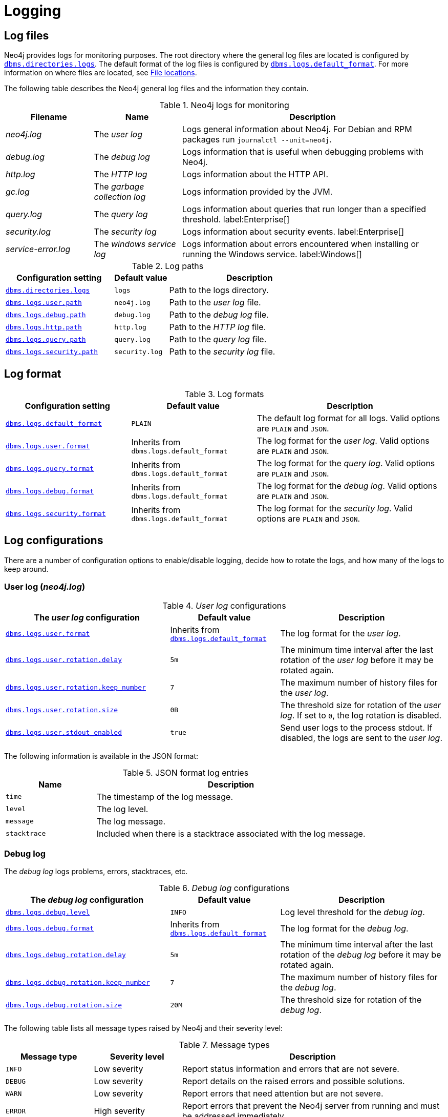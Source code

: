 
[role=enterprise-edition]
:description: This section describes the logging mechanisms in Neo4j, including general log files, error messages, and severity levels.
[[logging]]
= Logging

[role=enterprise-edition]
[[general-logging]]
== Log files

Neo4j provides logs for monitoring purposes.
The root directory where the general log files are located is configured by xref:reference/configuration-settings.adoc#config_dbms.directories.logs[`dbms.directories.logs`].
The default format of the log files is configured by xref:reference/configuration-settings.adoc#config_dbms.logs.default_format[`dbms.logs.default_format`].
For more information on where files are located, see xref:configuration/file-locations.adoc[File locations].

The following table describes the Neo4j general log files and the information they contain.

.Neo4j logs for monitoring
[options="header", cols="1a,1a,3a"]
|===
| Filename
| Name
| Description

| _neo4j.log_
|The _user log_
|Logs general information about Neo4j.
For Debian and RPM packages run `journalctl --unit=neo4j`.

| _debug.log_
| The _debug log_
| Logs information that is useful when debugging problems with Neo4j.

| _http.log_
| The _HTTP log_
| Logs information about the HTTP API.

| _gc.log_
| The _garbage collection log_
| Logs information provided by the JVM.

| _query.log_
| The _query log_
| Logs information about queries that run longer than a specified threshold. label:Enterprise[]

| _security.log_
| The _security log_
| Logs information about security events. label:Enterprise[]

| _service-error.log_
| The _windows service log_
| Logs information about errors encountered when installing or running the Windows service. label:Windows[]
|===


.Log paths
[cols="2m,1m,3a", options="header"]
|===
| Configuration setting
| Default value
| Description

| xref:reference/configuration-settings.adoc#config_dbms.directories.logs[`dbms.directories.logs`]
| logs
| Path to the logs directory.

| xref:reference/configuration-settings.adoc#config_dbms.logs.user.path[`dbms.logs.user.path`]
| neo4j.log
| Path to the _user log_ file.

| xref:reference/configuration-settings.adoc#config_dbms.logs.debug.path[`dbms.logs.debug.path`]
| debug.log
| Path to the _debug log_ file.

| xref:reference/configuration-settings.adoc#config_dbms.logs.http.path[`dbms.logs.http.path`]
| http.log
| Path to the _HTTP log_ file.

| xref:reference/configuration-settings.adoc#config_dbms.logs.query.path[`dbms.logs.query.path`]
| query.log
| Path to the _query log_ file.

| xref:reference/configuration-settings.adoc#config_dbms.logs.security.path[`dbms.logs.security.path`]
| security.log
| Path to the _security log_ file.

|===


[[general-logging-log-format]]
== Log format

.Log formats
[cols="2m,2a,3a", options="header"]
|===
| Configuration setting
| Default value
| Description

| xref:reference/configuration-settings.adoc#config_dbms.logs.default_format[`dbms.logs.default_format`]
| `PLAIN`
a|
The default log format for all logs.
Valid options are `PLAIN` and `JSON`.

| xref:reference/configuration-settings.adoc#config_dbms.logs.user.format[`dbms.logs.user.format`]
| Inherits from `dbms.logs.default_format`
a|
The log format for the _user log_.
Valid options are `PLAIN` and `JSON`.

| xref:reference/configuration-settings.adoc#config_dbms.logs.user.format[`dbms.logs.query.format`]
| Inherits from `dbms.logs.default_format`
a|
The log format for the _query log_.
Valid options are `PLAIN` and `JSON`.

| xref:reference/configuration-settings.adoc#config_dbms.logs.user.format[`dbms.logs.debug.format`]
| Inherits from `dbms.logs.default_format`
a|
The log format for the _debug log_.
Valid options are `PLAIN` and `JSON`.

| xref:reference/configuration-settings.adoc#config_dbms.logs.user.format[`dbms.logs.security.format`]
| Inherits from `dbms.logs.default_format`
a| The log format for the _security log_.
Valid options are `PLAIN` and `JSON`.

//HTTP log format?
|===

== Log configurations

There are a number of configuration options to enable/disable logging, decide how to rotate the logs, and how many of the logs to keep around.

[[user-log-file-configuration]]
=== User log (_neo4j.log_)

._User log_ configurations
[cols="3m,2a,3", options="header"]
|===
| The _user log_ configuration
| Default value
| Description

| xref:reference/configuration-settings.adoc#config_dbms.logs.user.format[`dbms.logs.user.format`]
| Inherits from xref:reference/configuration-settings.adoc#config_dbms.logs.default_format[`dbms.logs.default_format`]
| The log format for the _user log_.

| xref:reference/configuration-settings.adoc#config_dbms.logs.user.rotation.delay[`dbms.logs.user.rotation.delay`]
| `5m`
| The minimum time interval after the last rotation of the _user log_ before it may be rotated again.

| xref:reference/configuration-settings.adoc#config_dbms.logs.user.rotation.keep_number[`dbms.logs.user.rotation.keep_number`]
| `7`
| The maximum number of history files for the _user log_.

| xref:reference/configuration-settings.adoc#config_dbms.logs.user.rotation.size[`dbms.logs.user.rotation.size`]
| `0B`
|
The threshold size for rotation of the _user log_.
If set to `0`, the log rotation is disabled.

| xref:reference/configuration-settings.adoc#config_dbms.logs.user.stdout_enabled[`dbms.logs.user.stdout_enabled`]
| `true`
|
Send user logs to the process stdout.
If disabled, the logs are sent to the _user log_.
|===


The following information is available in the JSON format:

.JSON format log entries
[cols="1m,3a", options="header"]
|===
| Name
| Description

| time
| The timestamp of the log message.

| level
| The log level.

| message
| The log message.

| stacktrace
| Included when there is a stacktrace associated with the log message.

|===


[[debug-log-file-configuration]]
=== Debug log

The _debug log_ logs problems, errors, stacktraces, etc.
//New in 4.3?
//https://github.com/neo-technology/neo4j/pull/10360
//For security reasons, Cypher queries are not written to the _debug log_.
//Instead the query ID is written that can then be cross referenced in the _query log_.

._Debug log_ configurations
[cols="3m,2a,3", options="header"]
|===
| The _debug log_ configuration
| Default value
| Description

| xref:reference/configuration-settings.adoc#config_dbms.logs.debug.level[`dbms.logs.debug.level`]
| `INFO`
| Log level threshold for the _debug log_.

| xref:reference/configuration-settings.adoc#config_dbms.logs.debug.format[`dbms.logs.debug.format`]
| Inherits from xref:reference/configuration-settings.adoc#config_dbms.logs.default_format[`dbms.logs.default_format`]
| The log format for the _debug log_.

| xref:reference/configuration-settings.adoc#config_dbms.logs.debug.rotation.delay[`dbms.logs.debug.rotation.delay`]
| `5m`
| The minimum time interval after the last rotation of the _debug log_ before it may be rotated again.

| xref:reference/configuration-settings.adoc#config_dbms.logs.debug.rotation.keep_number[`dbms.logs.debug.rotation.keep_number`]
| `7`
| The maximum number of history files for the _debug log_.

| xref:reference/configuration-settings.adoc#config_dbms.logs.debug.rotation.size[`dbms.logs.debug.rotation.size`]
| `20M`
| The threshold size for rotation of the _debug log_.
|===


The following table lists all message types raised by Neo4j and their severity level:

.Message types
[cols="1m,1,3", options="header"]
|===
| Message type
| Severity level
| Description

| `INFO`
| Low severity
| Report status information and errors that are not severe.

| `DEBUG`
| Low severity
| Report details on the raised errors and possible solutions.

| `WARN`
| Low severity
| Report errors that need attention but are not severe.

| `ERROR`
| High severity
| Report errors that prevent the Neo4j server from running and must be addressed immediately.
|===


To set the log level threshold for the _debug log_, use the configuration setting xref:reference/configuration-settings.adoc#config_dbms.logs.debug.level[`dbms.logs.debug.level`].


The following information is available in the JSON format:

.JSON format log entries
[cols="1m,3a", options="header"]
|===
| Name
| Description

| time
| The timestamp of the log message.

| level
| The log level.

| category
| The class the message was logged from.

| message
| The log message.

| stacktrace
| Included when there is a stacktrace associated with the log message.

|===


[[garbage-collection-log-file-configuration]]
=== Garbage collection log

._Garbage collection log_ configurations
[cols="3,1,3", options="header"]
|===
| The _garbage collection log_ configuration
| Default value
| Description

| xref:reference/configuration-settings.adoc#config_dbms.logs.gc.enabled[`dbms.logs.gc.enabled`]
| `false`
| Enable garbage collection logging.

| xref:reference/configuration-settings.adoc#config_dbms.logs.gc.options[`dbms.logs.gc.options`]
|
| Garbage collection logging options.

| xref:reference/configuration-settings.adoc#config_dbms.logs.gc.rotation.keep_number[`dbms.logs.gc.rotation.keep_number`]
| `0`
| The maximum number of history files for the garbage collection log.

| xref:reference/configuration-settings.adoc#config_dbms.logs.gc.rotation.size[`dbms.logs.gc.rotation.size`]
|
| The threshold size for rotation of the garbage collection log.

|===


[[general-logging-http-request-log-file-configuration]]
=== HTTP log

._HTTP log_ configurations
[cols="3,1,3", options="header"]
|===
| The _HTTP log_ configuration
| Default value
| Description

| xref:reference/configuration-settings.adoc#config_dbms.logs.http.enabled[`dbms.logs.http.enabled`]
| `false`
| Enable HTTP logging.

| xref:reference/configuration-settings.adoc#config_dbms.logs.http.rotation.keep_number[`dbms.logs.http.rotation.keep_number`]
| `5`
| The maximum number of history files for the _HTTP log_.

| xref:reference/configuration-settings.adoc#config_dbms.logs.http.rotation.size[`dbms.logs.http.rotation.size`]
| `20M`
| The threshold size for rotation of the _HTTP log_.

|===


[role=enterprise-edition]
[[security-events-logging]]
=== Security log

Neo4j provides security event logging that records all security events.

For native user management, the following actions are recorded:

* Login attempts -- by default, both successful and unsuccessful logins are recorded.
* All xref:authentication-authorization/access-control.adoc#auth-access-control-security[administration commands] run against the `system` database.
* All xref:deprecated-security-procedures/enterprise-edition.adoc[security procedures] run against the `system` database.
* Authorization failures from role-based access control.

Rotation of the security events log can be configured in the _neo4j.conf_ configuration file.

The following configuration settings are available for the _security log_:

._Security log_ configurations
[cols="3a,2a,3", options="header"]
|===
| The _security log_ configuration
| Default value
| Description

| xref:reference/configuration-settings.adoc#config_dbms.logs.security.level[`dbms.logs.security.level`]
| `INFO`
| Security log level threshold.

| xref:reference/configuration-settings.adoc#config_dbms.logs.security.format[`dbms.logs.security.format`]
| Inherits from xref:reference/configuration-settings.adoc#config_dbms.logs.default_format[`dbms.logs.default_format`]
| The log format for the _security log_.

| xref:reference/configuration-settings.adoc#config_dbms.logs.security.path[`dbms.logs.security.path`]
| `security.log`
| The name of the _security log_ file.

| xref:reference/configuration-settings.adoc#config_dbms.logs.security.rotation.size[`dbms.logs.security.rotation.size`]
| `20M`
| The file size at which the security event log auto-rotates.

| xref:reference/configuration-settings.adoc#config_dbms.logs.security.rotation.delay[`dbms.logs.security.rotation.delay`]
| `300s`
| The minimum time interval after the last _security log_ rotation occurred before the _security log_ may be rotated again.

| xref:reference/configuration-settings.adoc#config_dbms.logs.security.rotation.keep_number[`dbms.logs.security.rotation.keep_number`]
| `7`
| The number of historical log files kept.
|===

If using LDAP as the authentication method, some cases of LDAP misconfiguration are also logged, as well as LDAP server communication events and failures.

If many programmatic interactions are expected, it is advised to disable the logging of successful logins by setting the xref:reference/configuration-settings.adoc#config_dbms.security.log_successful_authentication[`dbms.security.log_successful_authentication`] parameter in the _neo4j.conf_ file:

[source, properties, role="noheader"]
----
dbms.security.log_successful_authentication=false
----

The following information is available in the JSON format:

.JSON format log entries
[cols="1m,3a", options="header"]
|===
| Name
| Description

| time
| The timestamp of the log message.

| level
| The log level.

| type
| It is always `security`.

| source
| Connection details.

| database
| The database name the command is executed on.

| username
| The user connected to the security event.
This field is deprecated by `executingUser`.

| executingUser
| The name of the user triggering the security event.
Either same as `authenticatedUser` or an impersonated user.

| authenticatedUser
| The name of the user who authenticated and is connected to the security event.

| message
| The log message.

| stacktrace
| Included if there is a stacktrace associated with the log message.

|===

Example of the security log in plain format:

[source, plain format, role="noheader"]
----
2019-12-09 13:45:00.796+0000 INFO  [johnsmith]: logged in
2019-12-09 13:47:53.443+0000 ERROR [johndoe]: failed to log in: invalid principal or credentials
2019-12-09 13:48:28.566+0000 INFO  [johnsmith]: CREATE USER janedoe SET PASSWORD '********' CHANGE REQUIRED
2019-12-09 13:48:32.753+0000 INFO  [johnsmith]: CREATE ROLE custom
2019-12-09 13:49:11.880+0000 INFO  [johnsmith]: GRANT ROLE custom TO janedoe
2019-12-09 13:49:34.979+0000 INFO  [johnsmith]: GRANT TRAVERSE ON GRAPH * NODES A, B (*) TO custom
2019-12-09 13:49:37.053+0000 INFO  [johnsmith]: DROP USER janedoe
2019-12-09 13:52:24.685+0000 INFO  [johnsmith:alice]: impersonating user alice logged in
----

[role=enterprise-edition]
[[query-logging]]
=== Query log

Query logging is enabled by default and is controlled by the setting xref:reference/configuration-settings.adoc#config_dbms.logs.query.enabled[`dbms.logs.query.enabled`].
It helps you analyze long-running queries and does not impact system performance.
The default is to log all queries, but it is recommended to log for queries exceeding a certain threshold.

The following configuration settings are available for the _query log_:

._Query log_ enabled setting
[cols="1,3a", options="header"]
|===
| Option
| Description

| `OFF`
| Completely disable logging.

| `INFO`
a|
Log at the end of queries that have either succeeded or failed.
The xref:reference/configuration-settings.adoc#config_dbms.logs.query.threshold[`dbms.logs.query.threshold`] parameter is used to determine the threshold for logging a query.
If the execution of a query takes longer than this threshold, the query is logged.
Setting the threshold to `0s` results in all queries being logged.

| `VERBOSE`
a| Log all queries at both start and finish, regardless of xref:reference/configuration-settings.adoc#config_dbms.logs.query.threshold[`dbms.logs.query.threshold`]. label:default[]
|===

The name of the query log file is _query.log_ by default.
For more information, see xref:reference/configuration-settings.adoc#config_dbms.logs.query.path[`dbms.logs.query.path`].

You can configure the rotation of the query log in the _neo4j.conf_ file.

The following configuration settings are available for the query log file:

._Query log_ configurations
[cols="3,2a,3", options="header"]
|===
| The _query log_ configuration
| Default value
| Description

| xref:reference/configuration-settings.adoc#config_dbms.logs.query.allocation_logging_enabled[`dbms.logs.query.allocation_logging_enabled`]
| `true`
a| Log allocated bytes for the executed queries being logged.
The logged number is cumulative over the duration of the query.
That means the value may be larger for memory intense or long-running queries than the current memory allocation.
Requires xref:reference/configuration-settings.adoc#config_dbms.track_query_allocation[`dbms.track_query_allocation=true`].

| xref:reference/configuration-settings.adoc#config_dbms.logs.query.early_raw_logging_enabled[`dbms.logs.query.early_raw_logging_enabled`]
| `false`
a|
Log query text and parameters without obfuscating passwords.
This allows queries to be logged earlier before parsing starts.

| xref:reference/configuration-settings.adoc#config_dbms.logs.query.enabled[`dbms.logs.query.enabled`]
| `VERBOSE`
| Log executed queries.

| xref:reference/configuration-settings.adoc#config_dbms.logs.query.format[`dbms.logs.query.format`]
| Inherits from xref:reference/configuration-settings.adoc#config_dbms.logs.default_format[`dbms.logs.default_format`]
a|
The log format for the _query log_.
For logging detailed time information requires xref:reference/configuration-settings.adoc#config_dbms.track_query_cpu_time[`dbms.track_query_cpu_time=true`].

//New in 4.3
| xref:reference/configuration-settings.adoc#config_dbms.logs.query.max_parameter_length[`dbms.logs.query.max_parameter_length`]
| `2147483647`
a|
This configuration option allows you to set a maximum parameter length to include in the log.
Parameters exceeding this length will be truncated and appended with `+...+`.
This applies to each parameter in the query.

//New in 4.3
| xref:reference/configuration-settings.adoc#config_dbms.logs.query.obfuscate_literals[`dbms.logs.query.obfuscate_literals`]
| `false`
a|
If `true`, obfuscates all query literals before writing to the log.
This is useful when Cypher queries expose sensitive information.
[NOTE]
====
Node labels, relationship types, and map property keys are still shown.
Changing the setting does not affect cached queries.
Therefore, if you want the switch to have an immediate effect, you must also clear the query cache; `CALL db.clearQueryCaches()`.
====
[WARNING]
====
This does not obfuscate literals in parameters.
If parameter values are not required in the log, set `dbms.logs.query.parameter_logging_enabled=false`.
====

| xref:reference/configuration-settings.adoc#config_dbms.logs.query.page_logging_enabled[`dbms.logs.query.page_logging_enabled`]
| `false`
| Log page hits and page faults for the executed queries being logged.

| xref:reference/configuration-settings.adoc#config_dbms.logs.query.parameter_full_entities[`dbms.logs.query.parameter_full_entities`]
| `false`
a|
Log complete parameter entities including ID, labels or relationship type, and properties.
If `false`, only the entity ID is logged.
This only takes effect if xref:reference/configuration-settings.adoc#config_dbms.logs.query.parameter_logging_enabled[`dbms.logs.query.parameter_logging_enabled=true`].

| xref:reference/configuration-settings.adoc#config_dbms.logs.query.parameter_logging_enabled[`dbms.logs.query.parameter_logging_enabled`]
| `true`
| Log parameters for the executed queries being logged.
You can disable this configuration setting if you do not want to display sensitive information.

//New in 4.3
| xref:reference/configuration-settings.adoc#config_dbms.logs.query.plan_description_enabled[`dbms.logs.query.plan_description_enabled`]
| `false`
a|
This configuration option allows you to log the query plan for each query.
The query plan shows up as a description table and is useful for debugging purposes.
Every time a Cypher query is run, it generates and uses a plan for the execution of the code.
The plan generated can be affected by changes in the database, such as adding a new index.
As a result, it is not possible to historically see what plan was used for the original query execution.
[NOTE]
====
Enabling this option has a performance impact on the database due to the cost of preparing and including the plan in the _query log_.
It is not recommended for everyday use.
====

| xref:reference/configuration-settings.adoc#config_dbms.logs.query.rotation.keep_number[`dbms.logs.query.rotation.keep_number`]
| `7`
| The maximum number of history files for the _query log_.

| xref:reference/configuration-settings.adoc#config_dbms.logs.query.rotation.size[`dbms.logs.query.rotation.size`]
| `20M`
| The file size in bytes at which the _query log_ auto-rotates.

| xref:reference/configuration-settings.adoc#config_dbms.logs.query.runtime_logging_enabled[`dbms.logs.query.runtime_logging_enabled`]
| `true`
| Logs which runtime that was used to run the query.

| xref:reference/configuration-settings.adoc#config_dbms.logs.query.threshold[`dbms.logs.query.threshold`]
| `0s`
a|
If the query execution takes longer than this threshold, the query is logged once completed (provided query logging is set to `INFO`).
A threshold of `0` seconds logs all queries.

| xref:reference/configuration-settings.adoc#config_dbms.logs.query.time_logging_enabled[`dbms.logs.query.time_logging_enabled`]
| `false`
a|
Log detailed time information for the executed queries being logged, such as `(planning: 92, waiting: 0)`.
Eanbling xref:reference/configuration-settings.adoc#config_dbms.track_query_cpu_time[`dbms.track_query_cpu_time=true`] as well, adds the CPU time used by current transaction in milliseconds, e.g., `(planning: 95, cpu: 96, waiting: 0)`.
//New in 4.3
| xref:reference/configuration-settings.adoc#config_dbms.logs.query.transaction.enabled[`dbms.logs.query.transaction.enabled`]
| `OFF`
a|
Track the start and end of a transaction within the query log.
Log entries are written to the _query log_.
They include the transaction ID for a specific query and the start and end of a transaction.
You can also choose a level of logging (`OFF`, `INFO`, or `VERBOSE`).
If `INFO` is selected, you must exceed the time before the log is written (`dbms.logs.query.transaction.threshold`).

//New in 4.3
| xref:reference/configuration-settings.adoc#config_dbms.logs.query.transaction.threshold[`dbms.logs.query.transaction.threshold`]
| `0s`
a|
If the transaction is open for longer than this threshold (duration of time), the transaction is logged once completed, provided transaction logging is set to `INFO`.
Defaults to `0` seconds, which means all transactions are logged.
This can be useful when identifying where there is a significant time lapse after query execution and transaction commits, especially in performance analysis around locking.

//New in 4.3
| xref:reference/configuration-settings.adoc#config_dbms.logs.query.transaction_id.enabled[`dbms.logs.query.transaction_id.enabled`]
| `false`
a|
This configuration option allows the administrator to request the transaction ID is included with the query ID in all query log entries.
Queries are run as part of a transaction.
For simple queries, there is usually a 1:1 correlation.
In application usage, however, a transaction can include many queries, especially if retries are required in the event of connection instability.
|===


.Configure for simple query logging
====

In this example, the query logging is set to `INFO`, and all other query log parameters are at their defaults.

[source, properties, role="noheader"]
----
dbms.logs.query.enabled=INFO
----

Below is an example of the query log with this basic configuration:

[source, plain format, role="noheader"]
----
2017-11-22 14:31 ... INFO  9 ms: bolt-session	bolt	johndoe	neo4j-javascript/1.4.1		client/127.0.0.1:59167	...
2017-11-22 14:31 ... INFO  0 ms: bolt-session	bolt	johndoe	neo4j-javascript/1.4.1		client/127.0.0.1:59167	...
2017-11-22 14:32 ... INFO  3 ms: server-session	http	127.0.0.1	/db/data/cypher	neo4j - CALL dbms.procedures() - {}
2017-11-22 14:32 ... INFO  1 ms: server-session	http	127.0.0.1	/db/data/cypher	neo4j - CALL dbms.showCurrentUs...
2017-11-22 14:32 ... INFO  0 ms: bolt-session	bolt	johndoe	neo4j-javascript/1.4.1		client/127.0.0.1:59167	...
2017-11-22 14:32 ... INFO  0 ms: bolt-session	bolt	johndoe	neo4j-javascript/1.4.1		client/127.0.0.1:59167	...
2017-11-22 14:32 ... INFO  2 ms: bolt-session	bolt	johndoe	neo4j-javascript/1.4.1		client/127.0.0.1:59261	...
----
====

.Configure for query logging with more details
====

In this example, the query log is enabled, as well as some additional logging:

[source, properties, role="noheader"]
----
dbms.logs.query.enabled=INFO
dbms.logs.query.allocation_logging_enabled=true
dbms.logs.query.page_logging_enabled=true
dbms.logs.query.parameter_logging_enabled=true
dbms.logs.query.time_logging_enabled=true
dbms.logs.query.threshold=<appropriate value>
----

The following sample query is run on the Movies database:

[source, cypher]
----
MATCH (n:Person {name:'Tom Hanks'})-[:ACTED_IN]->(n1:Movie)<-[:DIRECTED]-(n2:Person {name:"Tom Hanks"}) RETURN n1.title
----

The corresponding query log in _<.file>query.log_ is:

[source, plain format, role="noheader"]
----
2017-11-23 12:44:56.973+0000 INFO  1550 ms: (planning: 20, cpu: 920, waiting: 10) - 13792 B - 15 page hits, 0 page faults - bolt-session	bolt	neo4j	neo4j-javascript/1.4.1		client/127.0.0.1:58189	server/127.0.0.1:7687>	neo4j - match (n:Person {name:'Tom Hanks'})-[:ACTED_IN]->(n1:Movie)<-[:DIRECTED]-(n2:Person {name:"Tom Hanks"}) return n1.title; - {} - {}
----

An obvious but essential point of note when examining parameters of a particular query is to ensure you analyze only the entries relevant to that specific query plan, as opposed to, e.g., CPU, time, bytes, and so on for each log entry in sequence.

Following is a breakdown of resource usage parameters with descriptions corresponding to the above query:

`2017-11-23 12:44:56.973+0000`::
Log timestamp.

`INFO`::
Log category.

`1550 ms`::
Total elapsed cumulative wall time spent in query execution.
It is the total of planning time + CPU + waiting + any other processing time, e.g., taken to acquire execution threads.
This figure is cumulative for every time a CPU thread works on executing the query.

`Planning`::
Refers to the time the Cypher engine takes to create a query plan.
Plans may be cached for repetitive queries, and therefore, planning times for such queries will be shorter than those for previously unplanned ones.
In the example, this contributed 20ms to the total execution time of 1550ms.

`CPU time`::
Refers to the time taken by the individual threads executing the query, e.g., a query is submitted at 08:00.
It uses CPU for 720ms, but then the CPU swaps out to another query, so the first query is no longer using the CPU.
Then, after 100ms, it gets/uses the CPU again for 200ms (more results to be loaded, requested by the client via the Driver), then the query completes at 08:01:30, so the total duration is 1550ms (includes some round-trip time for 2 round-trips), and CPU is 720+200=920ms.

`Waiting`::
Time a query spent waiting before execution (in ms), for example, if an existing query has a lock which the new query must wait to release.
In the example, this contributed 10ms to the total execution time of 1550ms. +
It is important to note that the client requests data from the server only when its record buffer is empty (one round-trip from the server may end up with several records), and the server stops pushing data into outgoing buffers if the client does not read them in a timely fashion.
Therefore, it depends on the size of the result set.
If it is relatively small and fits in a single round-trip, the client receives all the results at once, and the server finishes processing without any client-side effect.
Meanwhile, if the result set is large, the client-side processing time will affect the overall time, as it is directly connected to when new data is requested from the server.

`13792 B`::
The allocated bytes for the executed queries being logged.
This is the amount of HEAP memory used during the life of the query.
The logged number is cumulative over the duration of the query, i.e., for memory intense or long-running queries the value may be larger than the current memory allocation.

`15 page hits`::
Page hit means the result was returned from page cache as opposed to disk.
In this case, page cache was hit 15 times.

`0 page faults`::
Page fault means that the query result data was not in the `dbms.memory.pagecache`, and therefore, had to be fetched from the file system.
In this case, query results were returned entirely from the 8 page cache hits mentioned above, so there were 0 hits on the disk required.

`bolt-session`::
The session type.

`bolt`::
The Browser <--> database communication protocol used by the query.

`neo4j`::
The process ID.

`neo4j-javascript/1.4.1`::
The Driver version.

`client/127.0.0.1:52935`::
The query client outbound `IP:port` used.

`server/127.0.0.1:7687>`::
The server listening `IP:port` used.

`neo4j`::
username of the query executioner

`match (n:Person {name:'Tom Hanks'})-[:ACTED_IN]→(n1:Movie)←[:DIRECTED]-(n2:Person {name:"Tom Hanks"}) return n1.title`::
The executed query.
+
The last two parenthesis `{}` `{}` are for the query parameters and `txMetaData`.

====

[[attach-metadata-tx]]
==== Attach metadata to a transaction

You can attach metadata to a transaction and have it printed in the query log using the built-in procedure xref:reference/procedures.adoc#procedure_tx_setmetadata[`tx.setMetaData`].

[NOTE]
====
Neo4j Drivers also support attaching metadata to a transaction.
For more information, see the respective Driver's manual.
====

Every graph app should follow a convention for passing metadata with the queries that it sends to Neo4j:

[source, role=noheader]
----
{
  app: "neo4j-browser_v4.4.0", #<1>
  type: "system" #<2>
}
----
<1> `app` can be a user-agent styled-name plus version.
<2> `type` can be one of:
* `system` -- a query automatically run by the app.
* `user-direct` -- a query the user directly submitted to/through the app.
* `user-action` -- a query resulting from an action the user performed.
* `user-transpiled` -- a query that has been derived from the user input.

This is typically done programmatically but can also be used with the Neo4j dev tools. +
In general, you start a transaction on a user database and attach a list of metadata to it by calling `tx.setMetaData`.
You can also use the procedure xref:reference/procedures.adoc#procedure_tx_getmetadata[`CALL tx.getMetaData()`] to show the metadata of the current transaction.
These examples use the MovieGraph dataset from the link:https://neo4j.com/docs/browser-manual/current/visual-tour/#guides[Neo4j Browser guide].

.Using `cypher-shell`, attach metadata to a transaction
====
[source, shell, role=noplay,nocopy]
----
neo4j@neo4j> :begin
neo4j@neo4j# CALL tx.setMetaData({app: 'neo4j-cypher-shell_v.4.4.0', type: 'user-direct', user: 'jsmith'});
0 rows
ready to start consuming query after 2 ms, results consumed after another 0 ms
neo4j@neo4j# CALL tx.getMetaData();
+--------------------------------------------------------------------------+
| metadata                                                                 |
+--------------------------------------------------------------------------+
| {app: "neo4j-cypher-shell_v.4.4.0", type: "user-direct", user: "jsmith"} |
+--------------------------------------------------------------------------+

1 row
ready to start consuming query after 37 ms, results consumed after another 2 ms
neo4j@neo4j# MATCH (n:Person) RETURN n  LIMIT 5;
+----------------------------------------------------+
| n                                                  |
+----------------------------------------------------+
| (:Person {name: "Keanu Reeves", born: 1964})       |
| (:Person {name: "Carrie-Anne Moss", born: 1967})   |
| (:Person {name: "Laurence Fishburne", born: 1961}) |
| (:Person {name: "Hugo Weaving", born: 1960})       |
| (:Person {name: "Lilly Wachowski", born: 1967})    |
+----------------------------------------------------+

5 rows
ready to start consuming query after 2 ms, results consumed after another 1 ms
neo4j@neo4j# :commit
----

.Example result in the _query.log_ file
[source, query log, role="noheader"]
----
2021-07-30 14:43:17.176+0000 INFO  id:225 - 2 ms: 136 B - bolt-session	bolt	neo4j-cypher-shell/v4.4.0		client/127.0.0.1:54026	server/127.0.0.1:7687>	neo4j - neo4j -
MATCH (n:Person) RETURN n  LIMIT 5; - {} - runtime=pipelined - {app: 'neo4j-cypher-shell_v.4.4.0', type: 'user-direct', user: 'jsmith'}
----
====


.Using Neo4j Browser, attach metadata to a transaction
====
[source, cypher]
----
CALL tx.setMetaData({app: 'neo4j-browser_v.4.4.0', type: 'user-direct', user: 'jsmith'})
MATCH (n:Person) RETURN n LIMIT 5
----

.Example result in the _query.log_ file
[source, query log, role="noheader"]
----
2021-07-30 14:51:39.457+0000 INFO  Query started: id:328 - 0 ms: 0 B - bolt-session	bolt	neo4j-browser/v4.4.0		client/127.0.0.1:53666	server/127.0.0.1:7687>	neo4j - neo4j - MATCH (n:Person) RETURN n  LIMIT 5 - {} - runtime=null - {type: 'system', app: 'neo4j-browser_v4.4.0'}
----
====

.Using Neo4j Bloom, attach metadata to a transaction
====
[source, cypher, role="noplay"]
----
CALL tx.setMetaData({app: 'neo4j-browser_v.1.7.0', type: 'user-direct', user: 'jsmith'})
MATCH (n:Person) RETURN n LIMIT 5
----

.Example result in the _query.log_ file
[source, query log, role="noheader"]
----
2021-07-30 15:09:54.048+0000 INFO  id:95 - 1 ms: 72 B - bolt-session	bolt	neo4j-bloom/v1.7.0		client/127.0.0.1:54693	server/127.0.0.1:11003>	neo4j - neo4j - RETURN TRUE - {} - runtime=pipelined - {app: 'neo4j-bloom_v1.7.0', type: 'system'}
----

====

[NOTE]
====
In Neo4j Browser and Bloom, the user-provided metadata is always replaced by the system metadata.
====

==== JSON format

The following information is available in the JSON format:

.JSON format log entries
[cols="1m,3a", options="header"]
|===
| Name
| Description

| time
| The timestamp of the log message.

| level
| The log level.

| type
| Valid options are `query` and `transaction`.

| stacktrace
| Included when there is a stacktrace associated with the log message.

|===

If the type of the log entry is `query`, these additional fields are available:

.JSON format log entries
[cols="1m,3a", options="header"]
|===
| Name
| Description

| event
| Valid options are `start`, `fail`, and `success`.

| id
| The query ID.
Included when xref:reference/configuration-settings.adoc#config_dbms.logs.query.enabled[`dbms.logs.query.enabled`] is `VERBOSE`.

| elapsedTimeMs
| The elapsed time in milliseconds.

| planning
| Milliseconds spent on planning.
Included when xref:reference/configuration-settings.adoc#config_dbms.logs.query.time_logging_enabled[`dbms.logs.query.time_logging_enabled`] is `true`.

| cpu
| Milliseconds spent actively executing on the CPU.
Included when xref:reference/configuration-settings.adoc#config_dbms.logs.query.time_logging_enabled[`dbms.logs.query.time_logging_enabled`] and xref:reference/configuration-settings.adoc#config_dbms.track_query_cpu_time[`dbms.track_query_cpu_time=true`] are `true`.

| waiting
| Milliseconds spent waiting on locks or other queries, as opposed to actively running this query.
Included when xref:reference/configuration-settings.adoc#config_dbms.logs.query.time_logging_enabled[`dbms.logs.query.time_logging_enabled`] is `true`.

| allocatedBytes
| Number of bytes allocated by the query.
Included when xref:reference/configuration-settings.adoc#config_dbms.logs.query.allocation_logging_enabled[`dbms.logs.query.allocation_logging_enabled`] is `true`.

| pageHits
| Number of page hits.
Included when xref:reference/configuration-settings.adoc#config_dbms.logs.query.page_logging_enabled[`dbms.logs.query.page_logging_enabled`] is `true`.

| pageFaults
| Number of page faults.
Included when xref:reference/configuration-settings.adoc#config_dbms.logs.query.page_logging_enabled[`dbms.logs.query.page_logging_enabled`] is `true`.

| source
| Connection details.

| database
| The database name on which the query is run.

| username
| The user running the query.
This field is deprecated by `executingUser`.

| executingUser
| The name of the user executing the query.
Either same as `authenticatedUser` or an impersonated user.

| authenticatedUser
| The name of the user who authenticated and is executing the query.

| query
| The query text.

| queryParameters
| The query parameters.
Included when xref:reference/configuration-settings.adoc#config_dbms.logs.query.parameter_logging_enabled[`dbms.logs.query.parameter_logging_enabled`] is `true`.

| runtime
| The runtime used to run the query.
Included when xref:reference/configuration-settings.adoc#config_dbms.logs.query.runtime_logging_enabled[`dbms.logs.query.runtime_logging_enabled`] is `true`.

| annotationData
| Metadata attached to the transaction.

| failureReason
| Reason for failure.
Included when applicable.

| transactionId
| The transaction ID of the running query.
Included when xref:reference/configuration-settings.adoc#config_dbms.logs.query.transaction_id.enabled[`dbms.logs.query.transaction_id.enabled`] is `true`.

| queryPlan
| The query plan.
Included when xref:reference/configuration-settings.adoc#config_dbms.logs.query.plan_description_enabled[`dbms.logs.query.plan_description_enabled`] is `true`.

|===

If the type of the log entry is `transaction`, the following additional fields are available:

.JSON format log entries
[cols="1m,3a", options="header"]
|===
| Name
| Description

| event
| Valid options are `start`, `rollback`, and `commit`.

| database
| The database name on which the transaction is run.

| username
| The user connected to the transaction.
This field is deprecated by `executingUser`.

| executingUser
| The name of the user connected to the transaction.
Either same as `authenticatedUser` or an impersonated user.

| authenticatedUser
| The name of the user who authenticated and is connected to the transaction.

| transactionId
| ID of the transaction.
|===
